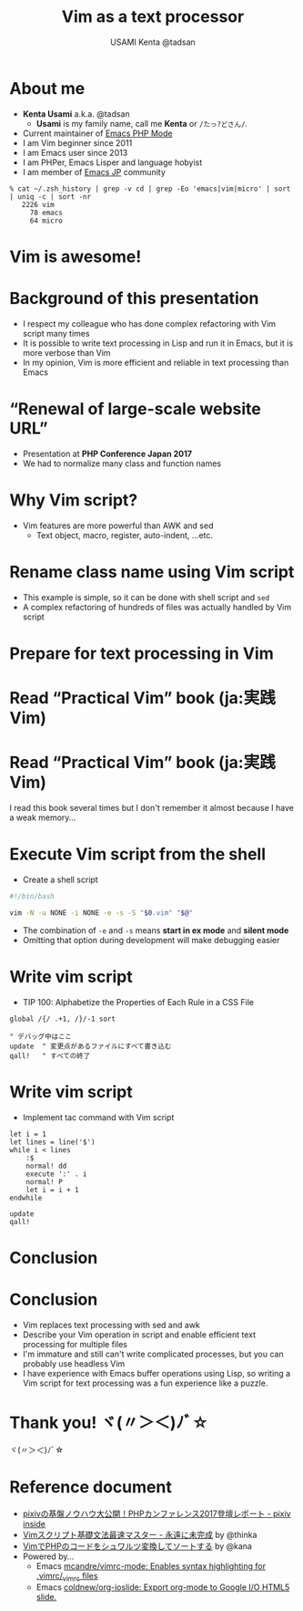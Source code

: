 * Slide Options                           :noexport:
# ======= Appear in cover-slide ====================
#+TITLE: Vim as a text processor
#+COMPANY: pixiv Inc.
#+AUTHOR: USAMI Kenta @tadsan

# ======= Appear in thank-you-slide ================
#+WWW: https://tadsan.github.io
#+GITHUB: https://github.com/zonuexe
#+TWITTER: @tadsan

# ======= Appear under each slide ==================
#+FAVICON: images/vim-icon.png
#+ICON: images/org-icon.png
#+HASHTAG: #VimConf2019 OR #vimconf

# ======= Org settings =========================
#+EXCLUDE_TAGS: noexport
#+OPTIONS: toc:nil num:nil
* About me
  - *Kenta Usami* a.k.a. @tadsan
    - *Usami* is my family name, call me *Kenta* or ~/たっ?どさん/~.
  - Current maintainer of [[https://github.com/emacs-php/php-mode][Emacs PHP Mode]]
  - I am Vim beginner since 2011
  - I am Emacs user since 2013
  - I am PHPer, Emacs Lisper and language hobyist
  - I am member of [[https://emacs-jp.github.io/][Emacs JP]] community
  #+BEGIN_SRC
  % cat ~/.zsh_history | grep -v cd | grep -Eo 'emacs|vim|micro' | sort | uniq -c | sort -nr
     2226 vim
       78 emacs
       64 micro
  #+END_SRC
* Vim is awesome!
  :PROPERTIES:
  :SLIDE:    segue dark quote
  :ASIDE:    right bottom
  :ARTICLE:  flexbox vleft auto-fadein
  :END:
* Background of this presentation
  - I respect my colleague who has done complex refactoring with Vim script many times
  - It is possible to write text processing in Lisp and run it in Emacs, but it is more verbose than Vim
  - In my opinion, Vim is more efficient and reliable in text processing than Emacs
* “Renewal of large-scale website URL”
  - Presentation at **PHP Conference Japan 2017**
  - We had to normalize many class and function names
  #+BEGIN_CENTER
  #+ATTR_HTML: :height 380px
  [[file:images/phpcon2017.png]]
  #+END_CENTER
* Why Vim script?
  - Vim features are more powerful than AWK and sed
    - Text object, macro, register, auto-indent, ...etc.
  #+BEGIN_CENTER
  #+ATTR_HTML: :height 380px
  [[file:images/why-vim-script.png]]
  #+END_CENTER
* Rename class name using Vim script
  - This example is simple, so it can be done with shell script and ~sed~
  - A complex refactoring of hundreds of files was actually handled by Vim script
  #+BEGIN_CENTER
  #+ATTR_HTML: :height 380px
  [[file:images/rename-class.png]]
  #+END_CENTER
* Prepare for text processing in Vim
  :PROPERTIES:
  :SLIDE:    segue dark quote
  :ASIDE:    right bottom
  :ARTICLE:  flexbox vleft auto-fadein
  :END:
* Read “Practical Vim” book (ja:実践Vim)
  #+BEGIN_CENTER
  #+ATTR_HTML: :height 450px
  [[file:images/practical-vim.png]]
  #+END_CENTER
* Read “Practical Vim” book (ja:実践Vim)
  I read this book several times but I don't remember it almost because I have a weak memory...
  #+BEGIN_CENTER
  #+ATTR_HTML: :height 350px
  [[file:images/practical-vim.png]]
  #+END_CENTER
* Execute Vim script from the shell
  - Create a shell script
  #+BEGIN_SRC bash
  #!/bin/bash

  vim -N -u NONE -i NONE -e -s -S "$0.vim" "$@"
  #+END_SRC
  - The combination of ~-e~ and ~-s~ means **start in ex mode** and **silent mode**
  - Omitting that option during development will make debugging easier
* Write vim script
  - TIP 100: Alphabetize the Properties of Each Rule in a CSS File
  #+BEGIN_SRC vimrc
  global /{/ .+1, /}/-1 sort

  " デバッグ中はここ
  update  " 変更点があるファイルにすべて書き込む
  qall!   " すべての終了
  #+END_SRC
* Write vim script
  - Implement tac command with Vim script
  #+BEGIN_SRC vimrc
  let i = 1
  let lines = line('$')
  while i < lines
      :$
      normal! dd
      execute ':' . i
      normal! P
      let i = i + 1
  endwhile

  update
  qall!
  #+END_SRC
* Conclusion
  :PROPERTIES:
  :SLIDE:    segue dark quote
  :ASIDE:    right bottom
  :ARTICLE:  flexbox vleft auto-fadein
  :END:
* Conclusion
  - Vim replaces text processing with sed and awk
  - Describe your Vim operation in script and enable efficient text processing for multiple files
  - I'm immature and still can't write complicated processes, but you can probably use headless Vim
  - I have experience with Emacs buffer operations using Lisp, so writing a Vim script for text processing was a fun experience like a puzzle.
* Thank you! ヾ(〃＞＜)ﾉﾞ☆
  :PROPERTIES:
  :SLIDE:    thank-you-slide segue
  :ASIDE:    right
  :ARTICLE:  flexbox vleft auto-fadein
  :END:
  ヾ(〃＞＜)ﾉﾞ☆
* Reference document
  - [[https://inside.pixiv.blog/tadsan/2899][pixivの基盤ノウハウ大公開！PHPカンファレンス2017登壇レポート - pixiv inside]]
  - [[https://thinca.hatenablog.com/entry/20100201/1265009821][Vimスクリプト基礎文法最速マスター - 永遠に未完成]] by @thinka
  - [[https://qiita.com/kana1/items/68b21838013bfd65b097][VimでPHPのコードをシュワルツ変換してソートする]] by @kana
  - Powered by...
    - Emacs [[https://github.com/mcandre/vimrc-mode][mcandre/vimrc-mode: Enables syntax highlighting for .vimrc/_vimrc files]]
    - Emacs [[https://github.com/coldnew/org-ioslide][coldnew/org-ioslide: Export org-mode to Google I/O HTML5 slide.]]
